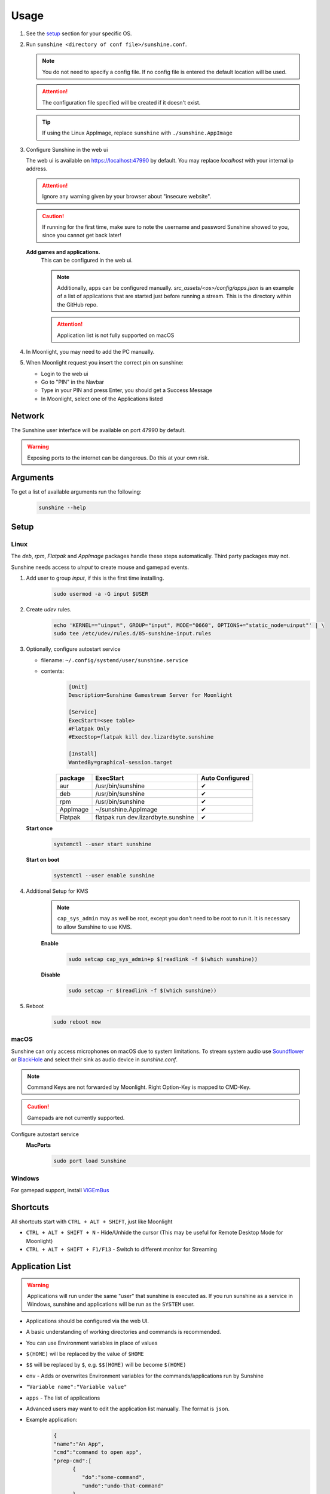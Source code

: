 Usage
=====
#. See the `setup`_ section for your specific OS.
#. Run ``sunshine <directory of conf file>/sunshine.conf``.

   .. Note:: You do not need to specify a config file. If no config file is entered the default location will be used.

   .. Attention:: The configuration file specified will be created if it doesn't exist.

   .. Tip:: If using the Linux AppImage, replace ``sunshine`` with ``./sunshine.AppImage``

#. Configure Sunshine in the web ui

   The web ui is available on `https://localhost:47990 <https://localhost:47990>`_ by default. You may replace
   `localhost` with your internal ip address.

   .. Attention:: Ignore any warning given by your browser about "insecure website".

   .. Caution:: If running for the first time, make sure to note the username and password Sunshine showed to you,
      since you cannot get back later!

   **Add games and applications.**
         This can be configured in the web ui.

         .. Note:: Additionally, apps can be configured manually. `src_assets/<os>/config/apps.json` is an example of a
            list of applications that are started just before running a stream. This is the directory within the GitHub
            repo.

         .. Attention:: Application list is not fully supported on macOS

#. In Moonlight, you may need to add the PC manually.
#. When Moonlight request you insert the correct pin on sunshine:

   - Login to the web ui
   - Go to "PIN" in the Navbar
   - Type in your PIN and press Enter, you should get a Success Message
   - In Moonlight, select one of the Applications listed

Network
-------
The Sunshine user interface will be available on port 47990 by default.

.. Warning:: Exposing ports to the internet can be dangerous. Do this at your own risk.

Arguments
---------
To get a list of available arguments run the following:
   .. code-block:: bash

      sunshine --help

Setup
-----

Linux
^^^^^
The `deb`, `rpm`, `Flatpak` and `AppImage` packages handle these steps automatically. Third party packages may not.

Sunshine needs access to `uinput` to create mouse and gamepad events.

#. Add user to group `input`, if this is the first time installing.
      .. code-block:: bash

         sudo usermod -a -G input $USER

#. Create `udev` rules.
      .. code-block::

         echo 'KERNEL=="uinput", GROUP="input", MODE="0660", OPTIONS+="static_node=uinput"' | \
         sudo tee /etc/udev/rules.d/85-sunshine-input.rules

#. Optionally, configure autostart service

   - filename: ``~/.config/systemd/user/sunshine.service``
   - contents:
         .. code-block::

            [Unit]
            Description=Sunshine Gamestream Server for Moonlight

            [Service]
            ExecStart=<see table>
            #Flatpak Only
            #ExecStop=flatpak kill dev.lizardbyte.sunshine

            [Install]
            WantedBy=graphical-session.target

         .. table::
            :widths: auto

            ========   ==============================================   ===============
            package    ExecStart                                        Auto Configured
            ========   ==============================================   ===============
            aur        /usr/bin/sunshine                                ✔
            deb        /usr/bin/sunshine                                ✔
            rpm        /usr/bin/sunshine                                ✔
            AppImage   ~/sunshine.AppImage                              ✔
            Flatpak    flatpak run dev.lizardbyte.sunshine              ✔
            ========   ==============================================   ===============

   **Start once**
         .. code-block:: bash

            systemctl --user start sunshine

   **Start on boot**
         .. code-block:: bash

            systemctl --user enable sunshine

#. Additional Setup for KMS
      .. Note:: ``cap_sys_admin`` may as well be root, except you don't need to be root to run it. It is necessary to
         allow Sunshine to use KMS.

      **Enable**
         .. code-block:: bash

            sudo setcap cap_sys_admin+p $(readlink -f $(which sunshine))

      **Disable**
         .. code-block:: bash

            sudo setcap -r $(readlink -f $(which sunshine))

#. Reboot
      .. code-block:: bash

         sudo reboot now

macOS
^^^^^
Sunshine can only access microphones on macOS due to system limitations. To stream system audio use
`Soundflower <https://github.com/mattingalls/Soundflower>`_ or
`BlackHole <https://github.com/ExistentialAudio/BlackHole>`_ and
select their sink as audio device in `sunshine.conf`.

.. Note:: Command Keys are not forwarded by Moonlight. Right Option-Key is mapped to CMD-Key.

.. Caution:: Gamepads are not currently supported.

Configure autostart service
   **MacPorts**
      .. code-block:: bash

         sudo port load Sunshine

Windows
^^^^^^^
For gamepad support, install `ViGEmBus <https://github.com/ViGEm/ViGEmBus/releases/latest>`_

Shortcuts
---------
All shortcuts start with ``CTRL + ALT + SHIFT``, just like Moonlight

- ``CTRL + ALT + SHIFT + N`` - Hide/Unhide the cursor (This may be useful for Remote Desktop Mode for Moonlight)
- ``CTRL + ALT + SHIFT + F1/F13`` - Switch to different monitor for Streaming

Application List
----------------
.. Warning:: Applications will run under the same "user" that sunshine is executed as. If you run sunshine as a
   service in Windows, sunshine and applications will be run as the ``SYSTEM`` user.

- Applications should be configured via the web UI.
- A basic understanding of working directories and commands is recommended.
- You can use Environment variables in place of values
- ``$(HOME)`` will be replaced by the value of ``$HOME``
- ``$$`` will be replaced by ``$``, e.g. ``$$(HOME)`` will be become ``$(HOME)``
- ``env`` - Adds or overwrites Environment variables for the commands/applications run by Sunshine
- ``"Variable name":"Variable value"``
- ``apps`` - The list of applications
- Advanced users may want to edit the application list manually. The format is ``json``.
- Example application:
   .. code-block:: json

      {
      "name":"An App",
      "cmd":"command to open app",
      "prep-cmd":[
            {
               "do":"some-command",
               "undo":"undo-that-command"
            }
         ],
      "detached":[
         "some-command",
         "another-command"
         ]
      }

   - ``name`` - The name of the application/game
   - ``output`` - The file where the output of the command is stored
   - ``detached`` - A list of commands to be run and forgotten about
   - ``prep-cmd`` - A list of commands to be run before/after the application

     - If any of the prep-commands fail, starting the application is aborted
     - ``do`` - Run before the application

       - If it fails, all ``undo`` commands of the previously succeeded ``do`` commands are run

     - ``undo`` - Run after the application has terminated

       - This should not fail considering it is supposed to undo the ``do`` commands
       - If it fails, Sunshine is terminated

     - ``cmd`` - The main application

       - If not specified, a process is started that sleeps indefinitely

Considerations
--------------
- When an application is started, if there is an application already running, it will be terminated.
- When the application has been shutdown, the stream shuts down as well.

  - For example, if you attempt to run ``steam`` as a ``cmd`` instead of ``detached`` the stream will immediately fail.
    This is due to the method in which the steam process is executed. Other applications may behave similarly.

- In addition to the apps listed, one app "Desktop" is hardcoded into Sunshine. It does not start an application,
  instead it simply starts a stream.
- For the Linux flatpak you must prepend commands with ``flatpak-spawn --host``.

Tutorials
---------
Tutorial videos are available `here <https://www.youtube.com/playlist?list=PLMYr5_xSeuXAbhxYHz86hA1eCDugoxXY0>`_.

.. admonition:: Community!

   Tutorials are community generated. Want to contribute? Reach out to us on our discord server.
